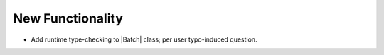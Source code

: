 New Functionality
^^^^^^^^^^^^^^^^^

- Add runtime type-checking to |Batch| class; per user typo-induced question.
